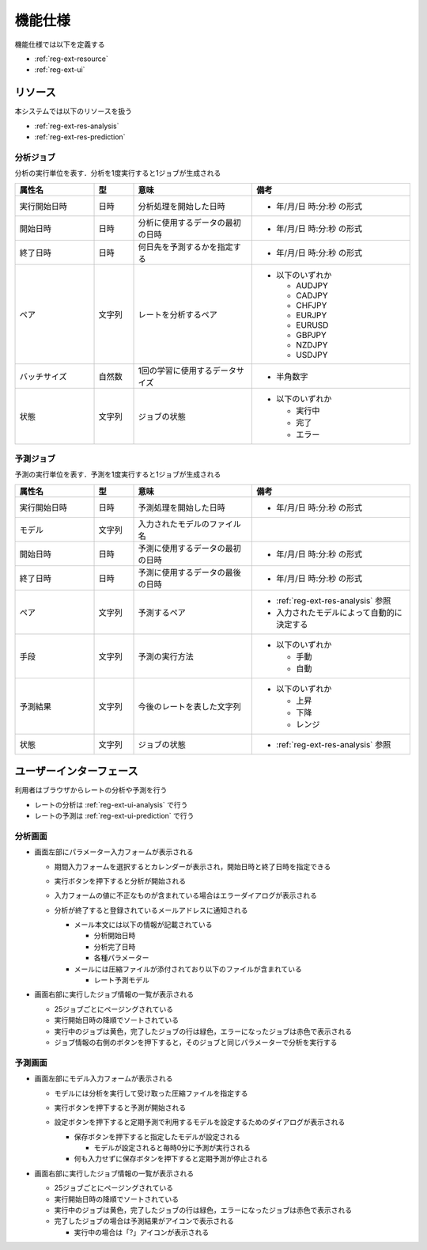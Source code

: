 機能仕様
========

機能仕様では以下を定義する

- :ref:`reg-ext-resource`
- :ref:`reg-ext-ui`

.. _reg-ext-resource:

リソース
--------

本システムでは以下のリソースを扱う

- :ref:`reg-ext-res-analysis`
- :ref:`reg-ext-res-prediction`

.. _reg-ext-res-analysis:

分析ジョブ
^^^^^^^^^^

分析の実行単位を表す．分析を1度実行すると1ジョブが生成される

.. csv-table::
   :header: 属性名,型,意味,備考
   :widths: 20,10,30,40

   実行開始日時,日時,分析処理を開始した日時,- 年/月/日 時:分:秒 の形式
   開始日時,日時,分析に使用するデータの最初の日時,- 年/月/日 時:分:秒 の形式
   終了日時,日時,何日先を予測するかを指定する,- 年/月/日 時:分:秒 の形式
   ペア,文字列,レートを分析するペア,"- 以下のいずれか

     - AUDJPY
     - CADJPY
     - CHFJPY
     - EURJPY
     - EURUSD
     - GBPJPY
     - NZDJPY
     - USDJPY"
   バッチサイズ,自然数,1回の学習に使用するデータサイズ,- 半角数字
   状態,文字列,ジョブの状態,"- 以下のいずれか

     - 実行中
     - 完了
     - エラー"

.. _reg-ext-res-prediction:

予測ジョブ
^^^^^^^^^^

予測の実行単位を表す．予測を1度実行すると1ジョブが生成される

.. csv-table::
   :header: 属性名,型,意味,備考
   :widths: 20,10,30,40

   実行開始日時,日時,予測処理を開始した日時,- 年/月/日 時:分:秒 の形式
   モデル,文字列,入力されたモデルのファイル名,
   開始日時,日時,予測に使用するデータの最初の日時,- 年/月/日 時:分:秒 の形式
   終了日時,日時,予測に使用するデータの最後の日時,- 年/月/日 時:分:秒 の形式
   ペア,文字列,予測するペア,"- :ref:`reg-ext-res-analysis` 参照
   - 入力されたモデルによって自動的に決定する"
   手段,文字列,予測の実行方法,"- 以下のいずれか

     - 手動
     - 自動"
   予測結果,文字列,今後のレートを表した文字列,"- 以下のいずれか

     - 上昇
     - 下降
     - レンジ"
   状態,文字列,ジョブの状態,- :ref:`reg-ext-res-analysis` 参照

.. _reg-ext-ui:

ユーザーインターフェース
------------------------

利用者はブラウザからレートの分析や予測を行う

- レートの分析は :ref:`reg-ext-ui-analysis` で行う
- レートの予測は :ref:`reg-ext-ui-prediction` で行う

.. _reg-ext-ui-analysis:

分析画面
^^^^^^^^

.. image:: images/analysis.png
   :alt: 分析画面

- 画面左部にパラメーター入力フォームが表示される

  - 期間入力フォームを選択するとカレンダーが表示され，開始日時と終了日時を指定できる

    .. image:: images/analysis_calendar.png
       :alt: カレンダー
       :scale: 35

  - 実行ボタンを押下すると分析が開始される
  - 入力フォームの値に不正なものが含まれている場合はエラーダイアログが表示される

    .. image:: images/analysis_failure.png
       :alt: エラーダイアログ
       :scale: 35

  - 分析が終了すると登録されているメールアドレスに通知される

    - メール本文には以下の情報が記載されている

      - 分析開始日時
      - 分析完了日時
      - 各種パラメーター

    - メールには圧縮ファイルが添付されており以下のファイルが含まれている

      - レート予測モデル

- 画面右部に実行したジョブ情報の一覧が表示される

  - 25ジョブごとにページングされている
  - 実行開始日時の降順でソートされている
  - 実行中のジョブは黄色，完了したジョブの行は緑色，エラーになったジョブは赤色で表示される
  - ジョブ情報の右側のボタンを押下すると，そのジョブと同じパラメーターで分析を実行する

.. _reg-ext-ui-prediction:

予測画面
^^^^^^^^

.. image:: images/prediction.png
   :alt: 予測画面

- 画面左部にモデル入力フォームが表示される

  - モデルには分析を実行して受け取った圧縮ファイルを指定する
  - 実行ボタンを押下すると予測が開始される
  - 設定ボタンを押下すると定期予測で利用するモデルを設定するためのダイアログが表示される

    .. image:: images/prediction_setting.png
       :alt: 設定画面
       :scale: 35

    - 保存ボタンを押下すると指定したモデルが設定される

      - モデルが設定されると毎時0分に予測が実行される

    - 何も入力せずに保存ボタンを押下すると定期予測が停止される

- 画面右部に実行したジョブ情報の一覧が表示される

  - 25ジョブごとにページングされている
  - 実行開始日時の降順でソートされている
  - 実行中のジョブは黄色，完了したジョブの行は緑色，エラーになったジョブは赤色で表示される
  - 完了したジョブの場合は予測結果がアイコンで表示される

    - 実行中の場合は「?」アイコンが表示される
